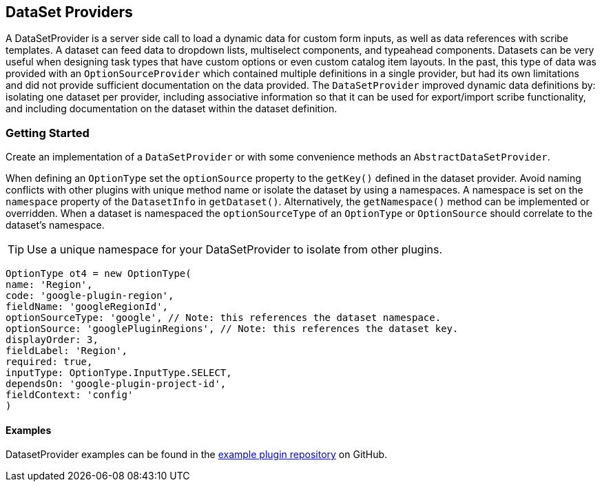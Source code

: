 == DataSet Providers

A DataSetProvider is a server side call to load a dynamic data for custom form inputs, as well as data references with scribe templates. A dataset can feed data to dropdown lists, multiselect components, and typeahead components. Datasets can be very useful when designing task types that have custom options or even custom catalog item layouts. In the past, this type of data was provided with an `OptionSourceProvider` which contained multiple definitions in a single provider, but had its own limitations and did not provide sufficient documentation on the data provided. The `DataSetProvider` improved dynamic data definitions by: isolating one dataset per provider, including associative information so that it can be used for export/import scribe functionality,  and including documentation on the dataset within the dataset definition.

=== Getting Started

Create an implementation of a `DataSetProvider` or with some convenience methods an `AbstractDataSetProvider`.

When defining an `OptionType` set the `optionSource` property to the `getKey()` defined in the dataset provider. Avoid naming conflicts with other plugins with unique method name or isolate the dataset by using a namespaces. A namespace is set on the `namespace` property of the `DatasetInfo` in `getDataset()`. Alternatively, the `getNamespace()` method can be implemented or overridden. When a dataset is namespaced the  `optionSourceType` of an `OptionType` or `OptionSource` should correlate to the dataset's namespace.

[TIP]
Use a unique namespace for your DataSetProvider to isolate from other plugins.

[source,groovy]
----
OptionType ot4 = new OptionType(
name: 'Region',
code: 'google-plugin-region',
fieldName: 'googleRegionId',
optionSourceType: 'google', // Note: this references the dataset namespace.
optionSource: 'googlePluginRegions', // Note: this references the dataset key.
displayOrder: 3,
fieldLabel: 'Region',
required: true,
inputType: OptionType.InputType.SELECT,
dependsOn: 'google-plugin-project-id',
fieldContext: 'config'
)
----

==== Examples

DatasetProvider examples can be found in the https://github.com/gomorpheus/morpheus-plugin-dataset-examples/tree/main/src/main/groovy/com/morpheusdata/datasets[example plugin repository] on GitHub.

